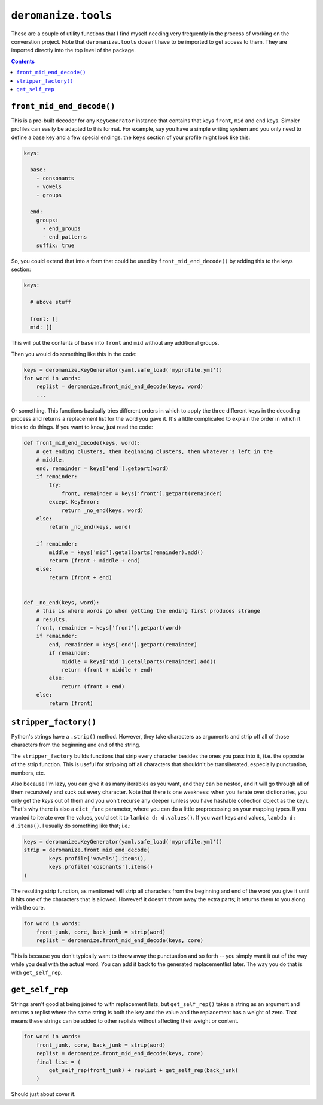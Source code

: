 ``deromanize.tools``
====================
These are a couple of utility functions that I find myself needing very
frequently in the process of working on the converstion project. Note
that ``deromanize.tools`` doesn't have to be imported to get access to
them. They are imported directly into the top level of the package.

.. contents::

``front_mid_end_decode()``
--------------------------
This is a pre-built decoder for any ``KeyGenerator`` instance that
contains that keys ``front``, ``mid`` and ``end`` keys. Simpler profiles
can easily be adapted to this format. For example, say you have a simple
writing system and you only need to define a base key and a few special
endings. the ``keys`` section of your profile might look like this:

.. code:: yaml

  keys:

    base:
      - consonants
      - vowels
      - groups

    end:
      groups:
        - end_groups
        - end_patterns
      suffix: true

So, you could extend that into a form that could be used by
``front_mid_end_decode()`` by adding this to the keys section:

.. code:: yaml

  keys:

    # above stuff

    front: []
    mid: []

This will put the contents of ``base`` into ``front`` and ``mid``
without any additional groups.

Then you would do something like this in the code:

.. code:: python

  keys = deromanize.KeyGenerator(yaml.safe_load('myprofile.yml'))
  for word in words:
      replist = deromanize.front_mid_end_decode(keys, word)
      ...

Or something. This functions basically tries different orders in which
to apply the three different keys in the decoding process and returns a
replacement list for the word you gave it. It's a little complicated to
explain the order in which it tries to do things. If you want to know,
just read the code:

.. code:: python

  def front_mid_end_decode(keys, word):
      # get ending clusters, then beginning clusters, then whatever's left in the
      # middle.
      end, remainder = keys['end'].getpart(word)
      if remainder:
          try:
              front, remainder = keys['front'].getpart(remainder)
          except KeyError:
              return _no_end(keys, word)
      else:
          return _no_end(keys, word)

      if remainder:
          middle = keys['mid'].getallparts(remainder).add()
          return (front + middle + end)
      else:
          return (front + end)


  def _no_end(keys, word):
      # this is where words go when getting the ending first produces strange
      # results.
      front, remainder = keys['front'].getpart(word)
      if remainder:
          end, remainder = keys['end'].getpart(remainder)
          if remainder:
              middle = keys['mid'].getallparts(remainder).add()
              return (front + middle + end)
          else:
              return (front + end)
      else:
          return (front)

``stripper_factory()``
----------------------
Python's strings have a ``.strip()`` method. However, they take
characters as arguments and strip off all of those characters from the
beginning and end of the string.

The ``stripper_factory`` builds functions that strip every character
besides the ones you pass into it, (i.e. the opposite of the strip
function. This is useful for stripping off all characters that shouldn't
be transliterated, especially punctuation, numbers, etc.

Also because I'm lazy, you can give it as many iterables as you want,
and they can be nested, and it will go through all of them recursively
and suck out every character. Note that there is one weakness:
when you iterate over dictionaries, you only get the *keys* out of them
and you won't recurse any deeper (unless you have hashable collection
object as the key). That's why there is also a ``dict_func`` parameter,
where you can do a little preprocessing on your mapping types. If you
wanted to iterate over the values, you'd set it to ``lambda d:
d.values()``. If you want keys and values, ``lambda d: d.items()``. I
usually do something like that; i.e.:

.. code:: python

  keys = deromanize.KeyGenerator(yaml.safe_load('myprofile.yml'))
  strip = deromanize.front_mid_end_decode(
          keys.profile['vowels'].items(),
          keys.profile['cosonants'].items()
  )


The resulting strip function, as mentioned will strip all characters
from the beginning and end of the word you give it until it hits one of
the characters that is allowed. However! it doesn't throw away the extra
parts; it returns them to you along with the core.

.. code:: python

  for word in words:
      front_junk, core, back_junk = strip(word)
      replist = deromanize.front_mid_end_decode(keys, core)

This is because you don't typically want to throw away the punctuation
and so forth -- you simply want it out of the way while you deal with
the actual word. You can add it back to the generated replacementlist
later. The way you do that is with ``get_self_rep``.

``get_self_rep``
----------------
Strings aren't good at being joined to with replacement lists, but
``get_self_rep()`` takes a string as an argument and returns a replist
where the same string is both the key and the value and the replacement
has a weight of zero. That means these strings can be added to other
replists without affecting their weight or content.

.. code:: python

  for word in words:
      front_junk, core, back_junk = strip(word)
      replist = deromanize.front_mid_end_decode(keys, core)
      final_list = (
          get_self_rep(front_junk) + replist + get_self_rep(back_junk)
      )

Should just about cover it.
